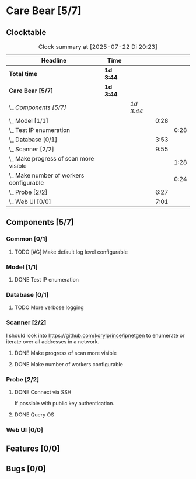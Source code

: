 # -*- mode: org; fill-column: 78; -*-
# Time-stamp: <2025-07-22 20:23:26 krylon>
#+TAGS: internals(i) ui(u) bug(b) feature(f)
#+TAGS: database(d) design(e), meditation(m)
#+TAGS: optimize(o) refactor(r) cleanup(c)
#+TODO: TODO(t)  RESEARCH(r) IMPLEMENT(i) TEST(e) | DONE(d) FAILED(f) CANCELLED(c)
#+TODO: MEDITATE(m) PLANNING(p) | SUSPENDED(s)
#+PRIORITIES: A G D

* Care Bear [5/7]
  :PROPERTIES:
  :COOKIE_DATA: todo recursive
  :VISIBILITY: children
  :END:
** Clocktable
   #+BEGIN: clocktable :scope file :maxlevel 255 :emphasize t
   #+CAPTION: Clock summary at [2025-07-22 Di 20:23]
   | Headline                                    | Time      |           |      |      |
   |---------------------------------------------+-----------+-----------+------+------|
   | *Total time*                                | *1d 3:44* |           |      |      |
   |---------------------------------------------+-----------+-----------+------+------|
   | *Care Bear [5/7]*                           | *1d 3:44* |           |      |      |
   | \_  /Components [5/7]/                      |           | /1d 3:44/ |      |      |
   | \_    Model [1/1]                           |           |           | 0:28 |      |
   | \_      Test IP enumeration                 |           |           |      | 0:28 |
   | \_    Database [0/1]                        |           |           | 3:53 |      |
   | \_    Scanner [2/2]                         |           |           | 9:55 |      |
   | \_      Make progress of scan more visible  |           |           |      | 1:28 |
   | \_      Make number of workers configurable |           |           |      | 0:24 |
   | \_    Probe [2/2]                           |           |           | 6:27 |      |
   | \_    Web UI [0/0]                          |           |           | 7:01 |      |
   #+END:
** Components [5/7]
*** Common [0/1]
**** TODO [#G] Make default log level configurable
*** Model [1/1]
    :PROPERTIES:
    :COOKIE_DATA: todo recursive
    :VISIBILITY: children
    :END:
    :LOGBOOK:
    CLOCK: [2025-07-11 Fr 14:50]--[2025-07-11 Fr 14:50] =>  0:00
    :END:
**** DONE Test IP enumeration
     CLOSED: [2025-07-11 Fr 15:18]
     :LOGBOOK:
     CLOCK: [2025-07-11 Fr 14:50]--[2025-07-11 Fr 15:18] =>  0:28
     :END:
*** Database [0/1]
    :PROPERTIES:
    :COOKIE_DATA: todo recursive
    :VISIBILITY: children
    :END:
    :LOGBOOK:
    CLOCK: [2025-07-08 Di 18:42]--[2025-07-08 Di 19:51] =>  1:09
    CLOCK: [2025-07-07 Mo 14:49]--[2025-07-07 Mo 16:08] =>  1:19
    CLOCK: [2025-07-07 Mo 14:40]--[2025-07-07 Mo 14:48] =>  0:08
    CLOCK: [2025-07-05 Sa 14:48]--[2025-07-05 Sa 15:44] =>  0:56
    CLOCK: [2025-07-04 Fr 14:54]--[2025-07-04 Fr 15:15] =>  0:21
    :END:
**** TODO More verbose logging
*** Scanner [2/2]
    :PROPERTIES:
    :COOKIE_DATA: todo recursive
    :VISIBILITY: children
    :END:
    :LOGBOOK:
    CLOCK: [2025-07-12 Sa 17:13]--[2025-07-12 Sa 18:10] =>  0:57
    CLOCK: [2025-07-11 Fr 15:19]--[2025-07-11 Fr 17:21] =>  2:02
    CLOCK: [2025-07-10 Do 15:20]--[2025-07-10 Do 16:27] =>  1:07
    CLOCK: [2025-07-09 Mi 14:02]--[2025-07-09 Mi 14:27] =>  0:25
    CLOCK: [2025-07-08 Di 20:00]--[2025-07-08 Di 22:30] =>  2:30
    CLOCK: [2025-07-08 Di 14:37]--[2025-07-08 Di 15:33] =>  0:56
    CLOCK: [2025-07-08 Di 11:51]--[2025-07-08 Di 11:57] =>  0:06
    :END:
    I should look into https://github.com/korylprince/ipnetgen to enumerate or
    iterate over all addresses in a network.
**** DONE Make progress of scan more visible
     CLOSED: [2025-07-12 Sa 20:02]
     :LOGBOOK:
     CLOCK: [2025-07-12 Sa 18:34]--[2025-07-12 Sa 20:02] =>  1:28
     :END:
**** DONE Make number of workers configurable
     CLOSED: [2025-07-12 Sa 18:34]
     :LOGBOOK:
     CLOCK: [2025-07-12 Sa 18:10]--[2025-07-12 Sa 18:34] =>  0:24
     :END:
*** Probe [2/2]
    :PROPERTIES:
    :COOKIE_DATA: todo recursive
    :VISIBILITY: children
    :END:
    :LOGBOOK:
    CLOCK: [2025-07-22 Di 17:22]--[2025-07-22 Di 20:23] =>  3:01
    CLOCK: [2025-07-22 Di 14:23]--[2025-07-22 Di 15:35] =>  1:12
    CLOCK: [2025-07-21 Mo 15:40]--[2025-07-21 Mo 17:54] =>  2:14
    :END:
**** DONE Connect via SSH
     CLOSED: [2025-07-22 Di 18:12]
     If possible with public key authentication.
**** DONE Query OS
     CLOSED: [2025-07-22 Di 18:12]
*** Web UI [0/0]
    :PROPERTIES:
    :COOKIE_DATA: todo recursive
    :VISIBILITY: children
    :END:
    :LOGBOOK:
    CLOCK: [2025-07-18 Fr 09:45]--[2025-07-18 Fr 10:40] =>  0:55
    CLOCK: [2025-07-17 Do 10:51]--[2025-07-17 Do 11:09] =>  0:18
    CLOCK: [2025-07-16 Mi 15:55]--[2025-07-16 Mi 16:50] =>  0:55
    CLOCK: [2025-07-15 Di 18:05]--[2025-07-15 Di 19:38] =>  1:33
    CLOCK: [2025-07-15 Di 17:12]--[2025-07-15 Di 17:43] =>  0:31
    CLOCK: [2025-07-14 Mo 17:32]--[2025-07-14 Mo 17:50] =>  0:18
    CLOCK: [2025-07-14 Mo 16:25]--[2025-07-14 Mo 17:04] =>  0:39
    CLOCK: [2025-07-14 Mo 14:26]--[2025-07-14 Mo 16:18] =>  1:52
    :END:
** Features [0/0]
** Bugs [0/0]
